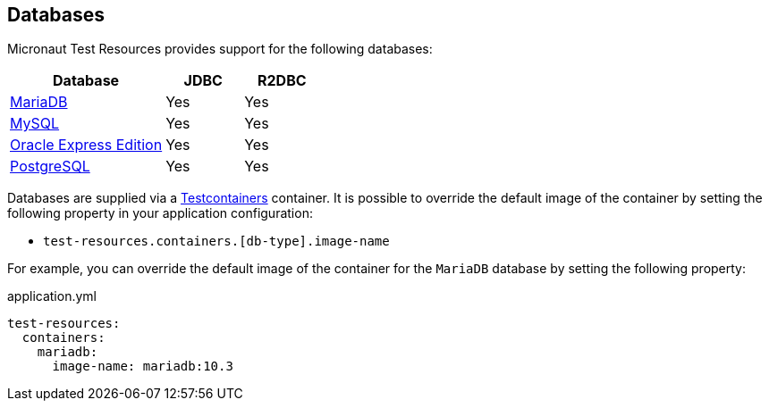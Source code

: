 == Databases

Micronaut Test Resources provides support for the following databases:

[cols="2,1,1"]
|===
|Database | JDBC | R2DBC

| https://mariadb.org/[MariaDB] | Yes | Yes
| https://www.mysql.com/[MySQL] | Yes | Yes
| https://www.oracle.com/fr/database/technologies/appdev/xe.html[Oracle Express Edition] | Yes | Yes
| https://www.postgresql.org/[PostgreSQL] | Yes | Yes

|===

Databases are supplied via a https://www.testcontainers.com/[Testcontainers] container.
It is possible to override the default image of the container by setting the following property in your application configuration:

- `test-resources.containers.[db-type].image-name`

For example, you can override the default image of the container for the `MariaDB` database by setting the following property:

.application.yml
[source,yaml]
----
test-resources:
  containers:
    mariadb:
      image-name: mariadb:10.3
----
